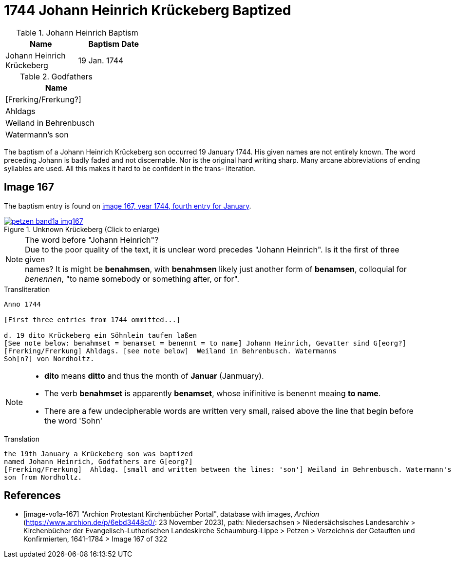 = 1744 Johann Heinrich Krückeberg Baptized
:page-role: doc-width

.Johann Heinrich Baptism
[width="35%"]
|===
|Name|Baptism Date

|Johann Heinrich Krückeberg|19 Jan. 1744
|===

.Godfathers
[width="25%"]
|===
|Name

|[Frerking/Frerkung?]

|Ahldags

|Weiland in Behrenbusch

|Watermann's son
|===

The baptism of a Johann Heinrich Krückeberg son occurred 19 January 1744. His given names are not entirely known. The word preceding Johann is badly faded and not
discernable. Nor is the original hard writing sharp. Many arcane abbreviations of ending syllables are used. All this makes it hard to be confident in the trans-
literation.

== Image 167

The baptism entry is found on <<image-vo1a-167, image 167, year 1744, fourth entry for January>>.

image::petzen-band1a-img167.jpg[title="Unknown Krückeberg (Click to enlarge)",link=self]

[NOTE]
.The word before "Johann Heinrich"?
Due to the poor quality of the text, it is unclear word precedes "Johann Heinrich". Is it the first of three given +
names? It is might be **benahmsen**, with **benahmsen** likely just another form of **benamsen**, colloquial
for _benennen_, "to name somebody or something after, or for".

.Transliteration
....
Anno 1744

[First three entries from 1744 ommitted...]

d. 19 dito Krückeberg ein Söhnlein taufen laßen
[See note below: benahmset = benamset = benennt = to name] Johann Heinrich, Gevatter sind G[eorg?]
[Frerking/Frerkung] Ahldags. [see note below]  Weiland in Behrenbusch. Watermanns
Soh[n?] von Nordholtz.
....

[NOTE]
====
* **dito** means **ditto** and thus the month of **Januar** (Janmuary).
* The verb **benahmset** is apparently **benamset**, whose inifinitive is benennt meaing **to name**.
* There are a few undecipherable words are written very small, raised above the line
that begin before the word 'Sohn'
====

.Translation
....
the 19th January a Krückeberg son was baptized
named Johann Heinrich, Godfathers are G[eorg?]
[Frerking/Frerkung]  Ahldag. [small and written between the lines: 'son'] Weiland in Behrenbusch. Watermann's
son from Nordholtz.
....

[bibliography]
== References

* [[[image-vo1a-167]]] "Archion Protestant Kirchenbücher Portal", database with images, _Archion_ (https://www.archion.de/p/6ebd3448c0/: 23 November 2023), path: Niedersachsen > Niedersächsisches Landesarchiv > Kirchenbücher der Evangelisch-Lutherischen Landeskirche Schaumburg-Lippe > Petzen > Verzeichnis der Getauften und Konfirmierten, 1641-1784 > Image 167 of 322

